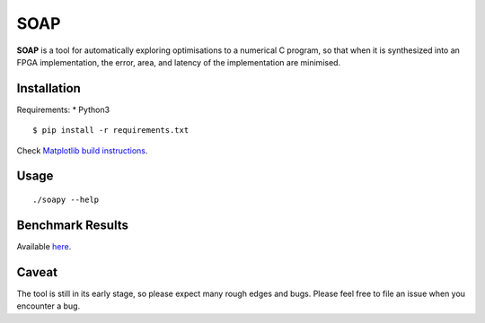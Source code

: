 ====
SOAP
====

**SOAP** is a tool for automatically exploring optimisations to a numerical C
program, so that when it is synthesized into an FPGA implementation, the error,
area, and latency of the implementation are minimised.


Installation
============

Requirements:
* Python3

::

  $ pip install -r requirements.txt


Check `Matplotlib build instructions`_.

.. _Matplotlib build instructions: http://matplotlib.org/users/installing.html#build-requirements



Usage
=====

::

  ./soapy --help



Benchmark Results
=================

Available here_.

.. _here: https://admk.github.io/soap/plot.html


Caveat
======

The tool is still in its early stage, so please expect many rough edges and
bugs.  Please feel free to file an issue when you encounter a bug.
